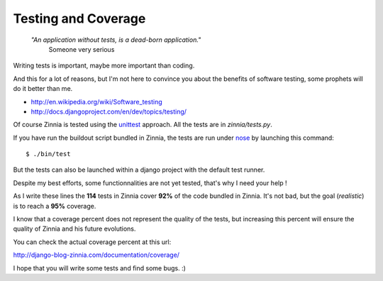 Testing and Coverage
====================

  *"An application without tests, is a dead-born application."*
    Someone very serious

Writing tests is important, maybe more important than coding. 

And this for a lot of reasons, but I'm not here to convince you about
the benefits of software testing, some prophets will do it better than me.

* http://en.wikipedia.org/wiki/Software_testing
* http://docs.djangoproject.com/en/dev/topics/testing/

Of course Zinnia is tested using the `unittest
<http://docs.python.org/library/unittest.html>`_ approach. All the tests
are in *zinnia/tests.py*.

If you have run the buildout script bundled in Zinnia, the tests are run
under `nose
<http://somethingaboutorange.com/mrl/projects/nose/0.11.2/>`_ by launching
this command: ::

  $ ./bin/test

But the tests can also be launched within a django project with the default
test runner.

Despite my best efforts, some functionnalities are not yet tested, that's why
I need your help !

As I write these lines the **114** tests in Zinnia cover **92%** of the code
bundled in Zinnia. It's not bad, but the goal (*realistic*) is to reach a
**95%** coverage.

I know that a coverage percent does not represent the quality of the tests,
but increasing this percent will ensure the quality of Zinnia and his
future evolutions.

You can check the actual coverage percent at this url:

http://django-blog-zinnia.com/documentation/coverage/

I hope that you will write some tests and find some bugs. :)

